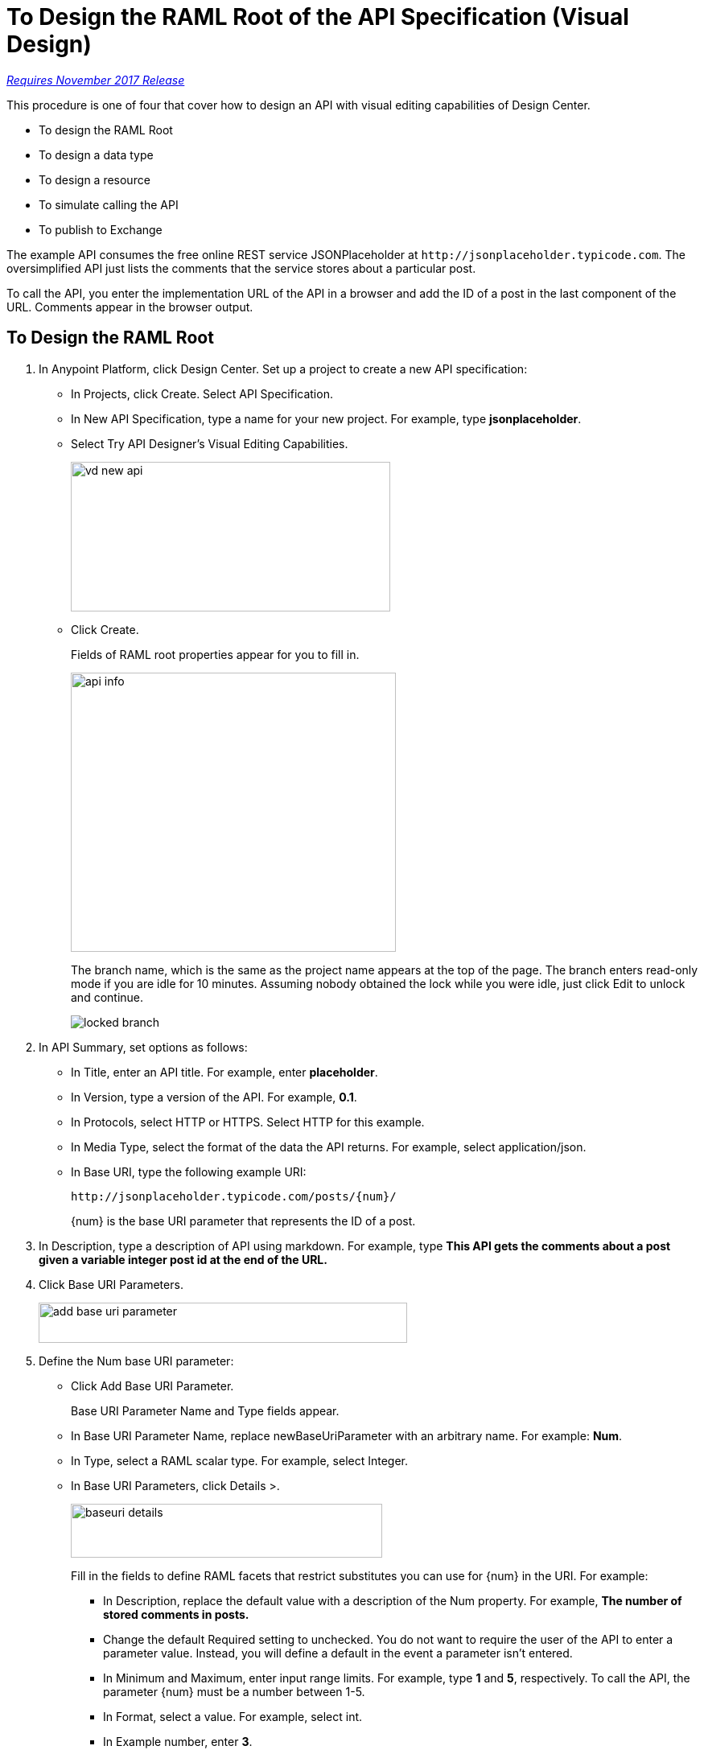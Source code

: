 = To Design the RAML Root of the API Specification (Visual Design)

link:/getting-started/api-lifecycle-overview#which-version[_Requires November 2017 Release_]

This procedure is one of four that cover how to design an API with visual editing capabilities of Design Center. 

* To design the RAML Root
* To design a data type
* To design a resource
* To simulate calling the API
* To publish to Exchange

The example API consumes the free online REST service JSONPlaceholder at `+http://jsonplaceholder.typicode.com+`. The oversimplified API just lists the comments that the service stores about a particular post. 

To call the API, you enter the implementation URL of the API in a browser and add the ID of a post in the last component of the URL. Comments appear in the browser output.

== To Design the RAML Root

. In Anypoint Platform, click Design Center. Set up a project to create a new API specification:
+
* In Projects, click Create. Select API Specification.
+
* In New API Specification, type a name for your new project. For example, type *jsonplaceholder*. 
* Select Try API Designer's Visual Editing Capabilities.
+
image::vd-new-api.png[height=186,width=397]
+
* Click Create.
+
Fields of RAML root properties appear for you to fill in. 
+
image::api-info.png[height=347,width=404]
+
The branch name, which is the same as the project name appears at the top of the page. The branch enters read-only mode if you are idle for 10 minutes. Assuming nobody obtained the lock while you were idle, just click Edit to unlock and continue.
+
image::locked-branch.png[]
+
. In API Summary, set options as follows:
+
* In Title, enter an API title. For example, enter *placeholder*.
* In Version, type a version of the API. For example, *0.1*.
* In Protocols, select HTTP or HTTPS. Select HTTP for this example.
* In Media Type, select the format of the data the API returns. For example, select application/json.
* In Base URI, type the following example URI:
+
`+http://jsonplaceholder.typicode.com/posts/{num}/+`
+
{num} is the base URI parameter that represents the ID of a post.
+
. In Description, type a description of API using markdown. For example, type *This API gets the comments about a post given a variable integer post **id** at the end of the URL.*
+
. Click Base URI Parameters.
+
image::add-base-uri-parameter.png[height=50,width=458]
+
. Define the Num base URI parameter: 
+
* Click Add Base URI Parameter.
+
Base URI Parameter Name and Type fields appear.
+
* In Base URI Parameter Name, replace newBaseUriParameter with an arbitrary name. For example: *Num*. 
* In Type, select a RAML scalar type. For example, select Integer.
* In Base URI Parameters, click Details >.
+
image::baseuri-details.png[height=67,width=387]
+
Fill in the fields to define RAML facets that restrict substitutes you can use for {num} in the URI. For example:
+
** In Description, replace the default value with a description of the Num property. For example, *The number of stored comments in posts.*
** Change the default Required setting to unchecked. You do not want to require the user of the API to enter a parameter value. Instead, you will define a default in the event a parameter isn't entered.
** In Minimum and Maximum, enter input range limits. For example, type *1* and *5*, respectively. To call the API, the parameter {num} must be a number between 1-5.
** In Format, select a value. For example, select int.
** In Example number, enter *3*.
** In Default Number, enter *1*.
** Accept the other defaults.
+
The generated RAML code appears in the RAML viewer. 
+
----
#%RAML 1.0
title: placeholder
description: This API gets the comments about a post given a variable integer post **id** at the end of the URL.
version: '0.1'
mediaType: application/json
protocols:
  - HTTP
baseUriParameters:
  Num: 
    maximum: 5
    minimum: 1
    format: int
    example: 3
    description: The number of stored comments in posts
    default: 1
    type: integer
    required: false
baseUri: http://jsonplaceholder.typicode.com/posts/{num}/
----

Next, design a data type.

== See Also

* link:/design-center/v/1.0/design-data-type-v-task[To Design a Data Type]



